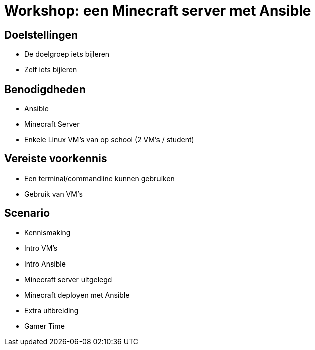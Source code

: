 = Workshop: een Minecraft server met Ansible

// Laat onderstaande twee lijnen in je code staan op elke adoc pagina. Ze zorgen ervoor dat afbeeldingen zowel in de preview in Visual Studio Code als in de Antora build werken..
:imagesprefix: 
ifdef::env-github,env-browser,env-vscode[:imagesprefix: ./../assets/images/]

== Doelstellingen

* De doelgroep iets bijleren
* Zelf iets bijleren

// geef op wat de doelstellingen zijn in een opsomming

== Benodigdheden

* Ansible
* Minecraft Server 
* Enkele Linux VM's van op school (2 VM's / student)


// geef op welke zaken nodig zijn...

== Vereiste voorkennis

* Een terminal/commandline kunnen gebruiken
* Gebruik van VM's

// als je verwacht dat iets op voorhand gekend is, neem je dat hier op...

== Scenario

* Kennismaking
* Intro VM's
* Intro Ansible
* Minecraft server uitgelegd
* Minecraft deployen met Ansible 
* Extra uitbreiding
* Gamer Time
// wat is het scenario voor de workshop? Workshops zijn meest succesvol als je een écht doel probeert na te streven ipv een opeenvolging van opeenvolgende taakjes zonder afgelijnd doel...